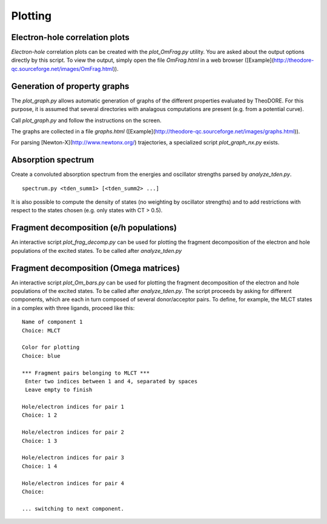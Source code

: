 Plotting
--------

Electron-hole correlation plots
~~~~~~~~~~~~~~~~~~~~~~~~~~~~~~~

*Electron-hole* correlation plots can be created with the `plot_OmFrag.py` utility. You are asked about the output options directly by this script. To view the output, simply open the file `OmFrag.html` in a web browser ([Example](http://theodore-qc.sourceforge.net/images/OmFrag.html)).

Generation of property graphs
~~~~~~~~~~~~~~~~~~~~~~~~~~~~~

The `plot_graph.py` allows automatic generation of graphs of the different properties evaluated by TheoDORE. For this purpose, it is assumed that several directories with analagous computations are present (e.g. from a potential curve).

Call `plot_graph.py` and follow the instructions on the screen.

The graphs are collected in a file `graphs.html` ([Example](http://theodore-qc.sourceforge.net/images/graphs.html)).

For parsing [Newton-X](http://www.newtonx.org/) trajectories, a specialized script `plot_graph_nx.py` exists.

Absorption spectrum
~~~~~~~~~~~~~~~~~~~
Create a convoluted absorption spectrum from the energies and oscillator strengths parsed by `analyze_tden.py`.

::

    spectrum.py <tden_summ1> [<tden_summ2> ...]

It is also possible to compute the density of states (no weighting by oscillator strengths) and to add restrictions with respect to the states chosen (e.g. only states with CT > 0.5).

Fragment decomposition (e/h populations)
~~~~~~~~~~~~~~~~~~~~~~~~~~~~~~~~~~~~~~~~

An interactive script `plot_frag_decomp.py` can be used for plotting the fragment decomposition of the electron and hole populations of the excited states. To be called after `analyze_tden.py`

.. figure:: figures/frag_decomp.png

Fragment decomposition (Omega matrices)
~~~~~~~~~~~~~~~~~~~~~~~~~~~~~~~~~~~~~~~

An interactive script `plot_Om_bars.py` can be used for plotting the fragment decomposition of the electron and hole populations of the excited states. To be called after `analyze_tden.py`. The script proceeds by asking for different components, which are each in turn composed of several donor/acceptor pairs. To define, for example, the MLCT states in a complex with three ligands, proceed like this:

::

    Name of component 1
    Choice: MLCT

    Color for plotting
    Choice: blue

    *** Fragment pairs belonging to MLCT ***
     Enter two indices between 1 and 4, separated by spaces
     Leave empty to finish

    Hole/electron indices for pair 1
    Choice: 1 2

    Hole/electron indices for pair 2
    Choice: 1 3

    Hole/electron indices for pair 3
    Choice: 1 4

    Hole/electron indices for pair 4
    Choice: 

    ... switching to next component.

.. figure:: figures/Om_bars.png
